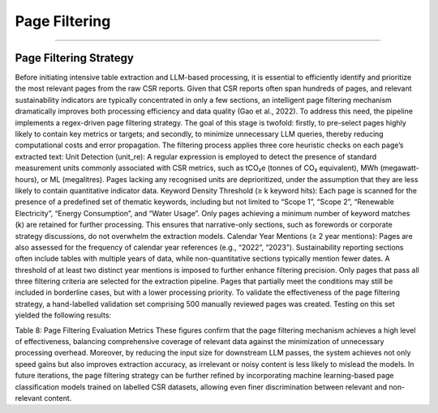 Page Filtering
==============
==============


Page Filtering Strategy
---------------------------
Before initiating intensive table extraction and LLM-based processing, it is essential to efficiently identify and prioritize the most relevant pages from the raw CSR reports. Given that CSR reports often span hundreds of pages, and relevant sustainability indicators are typically concentrated in only a few sections, an intelligent page filtering mechanism dramatically improves both processing efficiency and data quality (Gao et al., 2022).
To address this need, the pipeline implements a regex-driven page filtering strategy. The goal of this stage is twofold: firstly, to pre-select pages highly likely to contain key metrics or targets; and secondly, to minimize unnecessary LLM queries, thereby reducing computational costs and error propagation.
The filtering process applies three core heuristic checks on each page’s extracted text:
Unit Detection (unit_re):
A regular expression is employed to detect the presence of standard measurement units commonly associated with CSR metrics, such as tCO₂e (tonnes of CO₂ equivalent), MWh (megawatt-hours), or ML (megalitres). Pages lacking any recognised units are deprioritized, under the assumption that they are less likely to contain quantitative indicator data.
Keyword Density Threshold (≥ k keyword hits):
Each page is scanned for the presence of a predefined set of thematic keywords, including but not limited to “Scope 1”, “Scope 2”, “Renewable Electricity”, “Energy Consumption”, and “Water Usage”. Only pages achieving a minimum number of keyword matches (k) are retained for further processing. This ensures that narrative-only sections, such as forewords or corporate strategy discussions, do not overwhelm the extraction models.
Calendar Year Mentions (≥ 2 year mentions):
Pages are also assessed for the frequency of calendar year references (e.g., “2022”, “2023”). Sustainability reporting sections often include tables with multiple years of data, while non-quantitative sections typically mention fewer dates. A threshold of at least two distinct year mentions is imposed to further enhance filtering precision.
Only pages that pass all three filtering criteria are selected for the extraction pipeline. Pages that partially meet the conditions may still be included in borderline cases, but with a lower processing priority.
To validate the effectiveness of the page filtering strategy, a hand-labelled validation set comprising 500 manually reviewed pages was created. Testing on this set yielded the following results:

.. raw:: html

    <table border="1" style="border-collapse: collapse;">
    <thead>
        <tr><th>Metric</th><th>Value</th><th>Description</th></tr>
    </thead>
    <tbody>
        <tr><td>Recall</td><td>92%</td><td>92% of truly relevant pages were successfully captured by the filtering rules</td></tr>
        <tr><td>Precision</td><td>84%</td><td>84% of pages selected by the rules were indeed relevant to sustainability indicators</td></tr>
    </tbody>
    </table>

Table 8: Page Filtering Evaluation Metrics
These figures confirm that the page filtering mechanism achieves a high level of effectiveness, balancing comprehensive coverage of relevant data against the minimization of unnecessary processing overhead.
Moreover, by reducing the input size for downstream LLM passes, the system achieves not only speed gains but also improves extraction accuracy, as irrelevant or noisy content is less likely to mislead the models.
In future iterations, the page filtering strategy can be further refined by incorporating machine learning-based page classification models trained on labelled CSR datasets, allowing even finer discrimination between relevant and non-relevant content.